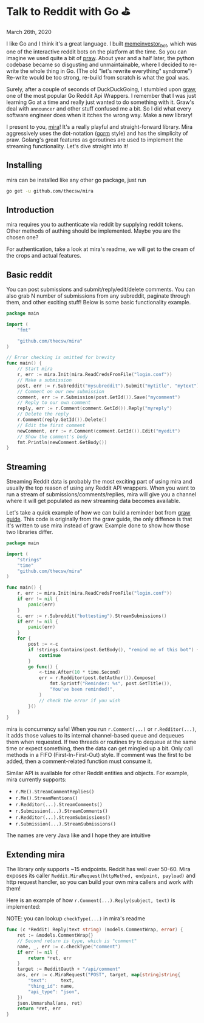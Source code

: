 * Talk to Reddit with Go ⛳

March 26th, 2020

I like Go and I think it's a great language. I built [[https://github.com/thecsw/memeinvestor_bot][memeinvestor_bot]], which was
one of the interactive reddit bots on the platform at the time. So you can
imagine we used quite a bit of [[https://github.com/praw-dev/praw][praw]]. About year and a half later, the python
codebase became so disgusting and unmaintainable, where I decided to re-write the
whole thing in Go. (The old "let's rewrite everything" syndrome") Re-write would be
too strong, re-build from scratch is what the goal was.  

Surely, after a couple of seconds of DuckDuckGoing, I stumbled upon [[https://github.com/turnage/graw][graw]], one of
the most popular Go Reddit Api Wrappers. I remember that I was just learning Go
at a time and really just wanted to do something with it. Graw's deal with
=announcer= and other stuff confused me a bit. So I did what every software
engineer does when it itches the wrong way. Make a new library! 

I present to you, [[https://github.com/thecsw/mira][mira]]! It's a really playful and straight-forward library. Mira
aggressively uses the dot-notation ([[https://github.com/jinzhu/gorm][gorm]] style) and has the simplicity of
praw. Golang's great features as goroutines are used to implement the streaming
functionality. Let's dive straight into it!

** Installing
mira can be installed like any other go package, just run 

#+BEGIN_SRC sh
go get -u github.com/thecsw/mira
#+END_SRC

** Introduction
mira requires you to authenticate via reddit by supplying reddit tokens. Other
methods of authing should be implemented. Maybe you are the chosen one?

For authentication, take a look at mira's readme, we will get to the cream of
the crops and actual features.

** Basic reddit
You can post submissions and submit/reply/edit/delete comments. You can also
grab N number of submissions from any subreddit, paginate through them, and
other exciting stuff! Below is some basic functionality example.

# #+begin_export html
# <script src="https://gist.github.com/thecsw/c8bd97b96c892734eca1f945a049b834.js"></script>
# #+end_export

#+begin_src go
  package main

  import (
      "fmt"

      "github.com/thecsw/mira"
  )

  // Error checking is omitted for brevity
  func main() {
      // Start mira
      r, err := mira.Init(mira.ReadCredsFromFile("login.conf"))
      // Make a submission
      post, err := r.Subreddit("mysubreddit").Submit("mytitle", "mytext")
      // Comment on our new submission
      comment, err := r.Submission(post.GetId()).Save("mycomment")
      // Reply to our own comment
      reply, err := r.Comment(comment.GetId()).Reply("myreply")
      // Delete the reply
      r.Comment(reply.GetId()).Delete()
      // Edit the first comment
      newComment, err := r.Comment(comment.GetId()).Edit("myedit")
      // Show the comment's body
      fmt.Println(newComment.GetBody())
  }
#+end_src

** Streaming
Streaming Reddit data is probably the most exciting part of using mira and
usually the top reason of using any Reddit API wrappers. When you want to run a
stream of submissions/comments/replies, mira will give you a channel where it
will get populated as new streaming data becomes available.

Let's take a quick example of how we can build a reminder bot from [[https://turnage.gitbooks.io/graw/content/graw.html][graw guide]].
This code is originally from the graw guide, the only diffence is that it's
written to use mira instead of graw. Example done to show how those two
libraries differ.

# #+begin_export html
# <script src="https://gist.github.com/thecsw/e2e3d2b558f943fb3f5047ed4979282d.js"></script>
# #+end_export

#+begin_src go
  package main

  import (
      "strings"
      "time"
      "github.com/thecsw/mira"
  )

  func main() {
      r, err := mira.Init(mira.ReadCredsFromFile("login.conf"))
      if err != nil {
          panic(err)
      }
      c, err := r.Subreddit("bottesting").StreamSubmissions()
      if err != nil {
          panic(err)
      }
      for {
          post := <-c
          if !strings.Contains(post.GetBody(), "remind me of this bot") {
              continue
          }
          go func() {
              <-time.After(10 * time.Second)
              err = r.Redditor(post.GetAuthor()).Compose(
                  fmt.Sprintf("Reminder: %s", post.GetTitle()),
                  "You've been reminded!",
              )
              // check the error if you wish
          }()
      }
  }
#+end_src

#+begin_details on concurrency
mira is concurrency safe! When you run =r.Comment(...)= or =r.Redditor(...)=, it
adds those values to its internal channel-based queue and dequeues 
them when requested. If two threads or routines try to dequeue at the same time
or expect something, then the data can get mingled up a bit. Only call methods
in a FIFO (First-In-First-Out) style. If comment was the first to be added, then
a comment-related function must consume it.
#+end_details

Similar API is available for other Reddit entities and objects. For example,
mira currently supports:

- =r.Me().StreamCommentReplies()=
- =r.Me().StreamMentions()=
- =r.Redditor(...).StreamComments()=
- =r.Submission(...).StreamComments()=
- =r.Redditor(...).StreamSubmissions()=
- =r.Submission(...).StreamSubmissions()=

The names are very Java like and I hope they are intuitive

** Extending mira
The library only supports ~15 endpoints. Reddit has well over 50-60. Mira
exposes its caller =Reddit.MiraRequest(httpMethod, endpoint, payload)= and http
request handler, so you can build your own mira callers and work with them!

Here is an example of how =r.Comment(...).Reply(subject, text)= is implemented: 

NOTE: you can lookup =checkType(...)= in mira's readme

# #+begin_export html
# <script src="https://gist.github.com/thecsw/25ff8b8e247b33b3cf023740ee5083bf.js"></script>
# #+end_export

#+begin_src go
  func (c *Reddit) Reply(text string) (models.CommentWrap, error) {
      ret := &models.CommentWrap{}
      // Second return is type, which is "comment"
      name, _, err := c.checkType("comment")
      if err != nil {
          return *ret, err
      }
      target := RedditOauth + "/api/comment"
      ans, err := c.MiraRequest("POST", target, map[string]string{
          "text":     text,
          "thing_id": name,
          "api_type": "json",
      })
      json.Unmarshal(ans, ret)
      return *ret, err
  }
#+end_src
